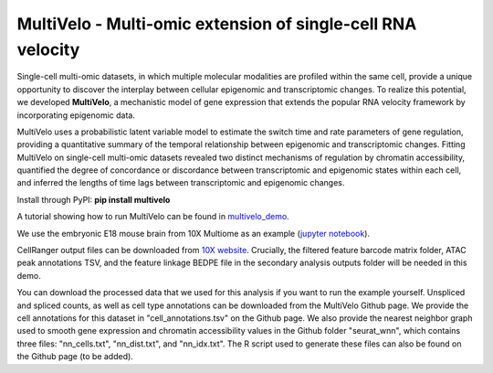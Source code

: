 MultiVelo - Multi-omic extension of single-cell RNA velocity
============================================================

Single-cell multi-omic datasets, in which multiple molecular modalities are profiled 
within the same cell, provide a unique opportunity to discover the interplay between 
cellular epigenomic and transcriptomic changes. To realize this potential, we developed 
**MultiVelo**, a mechanistic model of gene expression that extends the popular RNA velocity 
framework by incorporating epigenomic data.

MultiVelo uses a probabilistic latent variable model to estimate the switch time and rate 
parameters of gene regulation, providing a quantitative summary of the temporal relationship 
between epigenomic and transcriptomic changes. Fitting MultiVelo on single-cell multi-omic 
datasets revealed two distinct mechanisms of regulation by chromatin accessibility, quantified 
the degree of concordance or discordance between transcriptomic and epigenomic states within 
each cell, and inferred the lengths of time lags between transcriptomic and epigenomic changes.

Install through PyPI: **pip install multivelo**


A tutorial showing how to run MultiVelo can be found in `multivelo_demo <https://github.com/welch-lab/MultiVelo/tree/main/multivelo_demo>`_.

We use the embryonic E18 mouse brain from 10X Multiome as an example (`jupyter notebook <https://github.com/welch-lab/MultiVelo/tree/main/multivelo_demo/MultiVelo_Demo.ipynb>`_).

CellRanger output files can be downloaded from 
`10X website <https://www.10xgenomics.com/resources/datasets/fresh-embryonic-e-18-mouse-brain-5-k-1-standard-1-0-0>`_. 
Crucially, the filtered feature barcode matrix folder, ATAC peak annotations TSV, and the feature 
linkage BEDPE file in the secondary analysis outputs folder will be needed in this demo.

You can download the processed data that we used for this analysis if you want to run the example yourself.
Unspliced and spliced counts, as well as cell type annotations can be downloaded from the MultiVelo Github page.
We provide the cell annotations for this dataset in "cell_annotations.tsv" on the Github page. 
We also provide the nearest neighbor graph used to smooth gene expression and chromatin accessibility values in the Github folder "seurat_wnn", 
which contains three files: "nn_cells.txt", "nn_dist.txt", and "nn_idx.txt". The R script used 
to generate these files can also be found on the Github page (to be added).
